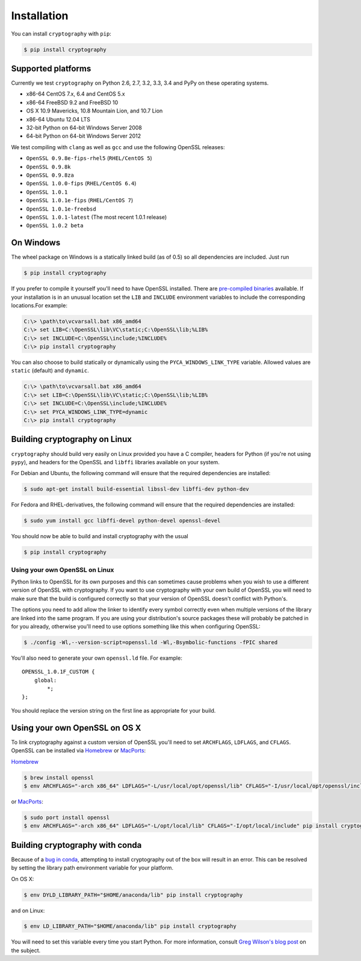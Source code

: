 Installation
============

You can install ``cryptography`` with ``pip``:

.. code-block:: console

    $ pip install cryptography

Supported platforms
-------------------

Currently we test ``cryptography`` on Python 2.6, 2.7, 3.2, 3.3, 3.4 and PyPy
on these operating systems.

* x86-64 CentOS 7.x, 6.4 and CentOS 5.x
* x86-64 FreeBSD 9.2 and FreeBSD 10
* OS X 10.9 Mavericks, 10.8 Mountain Lion, and 10.7 Lion
* x86-64 Ubuntu 12.04 LTS
* 32-bit Python on 64-bit Windows Server 2008
* 64-bit Python on 64-bit Windows Server 2012

We test compiling with ``clang`` as well as ``gcc`` and use the following
OpenSSL releases:

* ``OpenSSL 0.9.8e-fips-rhel5`` (``RHEL/CentOS 5``)
* ``OpenSSL 0.9.8k``
* ``OpenSSL 0.9.8za``
* ``OpenSSL 1.0.0-fips`` (``RHEL/CentOS 6.4``)
* ``OpenSSL 1.0.1``
* ``OpenSSL 1.0.1e-fips`` (``RHEL/CentOS 7``)
* ``OpenSSL 1.0.1e-freebsd``
* ``OpenSSL 1.0.1-latest`` (The most recent 1.0.1 release)
* ``OpenSSL 1.0.2 beta``

On Windows
----------

The wheel package on Windows is a statically linked build (as of 0.5) so all
dependencies are included. Just run

.. code-block:: console

    $ pip install cryptography

If you prefer to compile it yourself you'll need to have OpenSSL installed.
There are `pre-compiled binaries`_ available. If your installation is in an
unusual location set the ``LIB`` and ``INCLUDE`` environment variables to
include the corresponding locations.For example:

.. code-block:: console

    C:\> \path\to\vcvarsall.bat x86_amd64
    C:\> set LIB=C:\OpenSSL\lib\VC\static;C:\OpenSSL\lib;%LIB%
    C:\> set INCLUDE=C:\OpenSSL\include;%INCLUDE%
    C:\> pip install cryptography

You can also choose to build statically or dynamically using the
``PYCA_WINDOWS_LINK_TYPE`` variable. Allowed values are ``static`` (default)
and ``dynamic``.

.. code-block:: console

    C:\> \path\to\vcvarsall.bat x86_amd64
    C:\> set LIB=C:\OpenSSL\lib\VC\static;C:\OpenSSL\lib;%LIB%
    C:\> set INCLUDE=C:\OpenSSL\include;%INCLUDE%
    C:\> set PYCA_WINDOWS_LINK_TYPE=dynamic
    C:\> pip install cryptography

Building cryptography on Linux
------------------------------

``cryptography`` should build very easily on Linux provided you have a C
compiler, headers for Python (if you're not using ``pypy``), and headers for
the OpenSSL and ``libffi`` libraries available on your system.

For Debian and Ubuntu, the following command will ensure that the required
dependencies are installed:

.. code-block:: console

    $ sudo apt-get install build-essential libssl-dev libffi-dev python-dev

For Fedora and RHEL-derivatives, the following command will ensure that the
required dependencies are installed:

.. code-block:: console

    $ sudo yum install gcc libffi-devel python-devel openssl-devel

You should now be able to build and install cryptography with the usual

.. code-block:: console

    $ pip install cryptography


Using your own OpenSSL on Linux
~~~~~~~~~~~~~~~~~~~~~~~~~~~~~~~

Python links to OpenSSL for its own purposes and this can sometimes cause
problems when you wish to use a different version of OpenSSL with cryptography.
If you want to use cryptography with your own build of OpenSSL you will need to
make sure that the build is configured correctly so that your version of
OpenSSL doesn't conflict with Python's.

The options you need to add allow the linker to identify every symbol correctly
even when multiple versions of the library are linked into the same program. If
you are using your distribution's source packages these will probably be
patched in for you already, otherwise you'll need to use options something like
this when configuring OpenSSL:

.. code-block:: console

    $ ./config -Wl,--version-script=openssl.ld -Wl,-Bsymbolic-functions -fPIC shared

You'll also need to generate your own ``openssl.ld`` file. For example::

    OPENSSL_1.0.1F_CUSTOM {
        global:
            *;
    };

You should replace the version string on the first line as appropriate for your
build.

Using your own OpenSSL on OS X
------------------------------

To link cryptography against a custom version of OpenSSL you'll need to set
``ARCHFLAGS``, ``LDFLAGS``, and ``CFLAGS``. OpenSSL can be installed via
`Homebrew`_ or `MacPorts`_:

`Homebrew`_

.. code-block:: console

    $ brew install openssl
    $ env ARCHFLAGS="-arch x86_64" LDFLAGS="-L/usr/local/opt/openssl/lib" CFLAGS="-I/usr/local/opt/openssl/include" pip install cryptography

or `MacPorts`_:

.. code-block:: console

    $ sudo port install openssl
    $ env ARCHFLAGS="-arch x86_64" LDFLAGS="-L/opt/local/lib" CFLAGS="-I/opt/local/include" pip install cryptography

Building cryptography with conda
--------------------------------

Because of a `bug in conda`_, attempting to install cryptography out of the box
will result in an error. This can be resolved by setting the library path
environment variable for your platform.

On OS X:

.. code-block:: console

    $ env DYLD_LIBRARY_PATH="$HOME/anaconda/lib" pip install cryptography

and on Linux:

.. code-block:: console

    $ env LD_LIBRARY_PATH="$HOME/anaconda/lib" pip install cryptography

You will need to set this variable every time you start Python. For more
information, consult `Greg Wilson's blog post`_ on the subject.


.. _`Homebrew`: http://brew.sh
.. _`MacPorts`: http://www.macports.org
.. _`pre-compiled binaries`: https://www.openssl.org/related/binaries.html
.. _`bug in conda`: https://github.com/conda/conda-recipes/issues/110
.. _`Greg Wilson's blog post`: http://software-carpentry.org/blog/2014/04/mr-biczo-was-right.html
